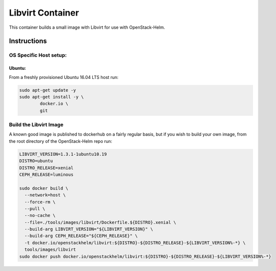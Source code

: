 Libvirt Container
=================

This container builds a small image with Libvirt for use with OpenStack-Helm.

Instructions
------------

OS Specific Host setup:
~~~~~~~~~~~~~~~~~~~~~~~

Ubuntu:
^^^^^^^

From a freshly provisioned Ubuntu 16.04 LTS host run:

.. code:: bash

    sudo apt-get update -y
    sudo apt-get install -y \
            docker.io \
            git

Build the Libvirt Image
~~~~~~~~~~~~~~~~~~~~~~~

A known good image is published to dockerhub on a fairly regular basis, but if
you wish to build your own image, from the root directory of the OpenStack-Helm
repo run:

.. code:: bash

    LIBVIRT_VERSION=1.3.1-1ubuntu10.19
    DISTRO=ubuntu
    DISTRO_RELEASE=xenial
    CEPH_RELEASE=luminous

    sudo docker build \
      --network=host \
      --force-rm \
      --pull \
      --no-cache \
      --file=./tools/images/libvirt/Dockerfile.${DISTRO}.xenial \
      --build-arg LIBVIRT_VERSION="${LIBVIRT_VERSION}" \
      --build-arg CEPH_RELEASE="${CEPH_RELEASE}" \
      -t docker.io/openstackhelm/libvirt:${DISTRO}-${DISTRO_RELEASE}-${LIBVIRT_VERSION%-*} \
      tools/images/libvirt
    sudo docker push docker.io/openstackhelm/libvirt:${DISTRO}-${DISTRO_RELEASE}-${LIBVIRT_VERSION%-*}

